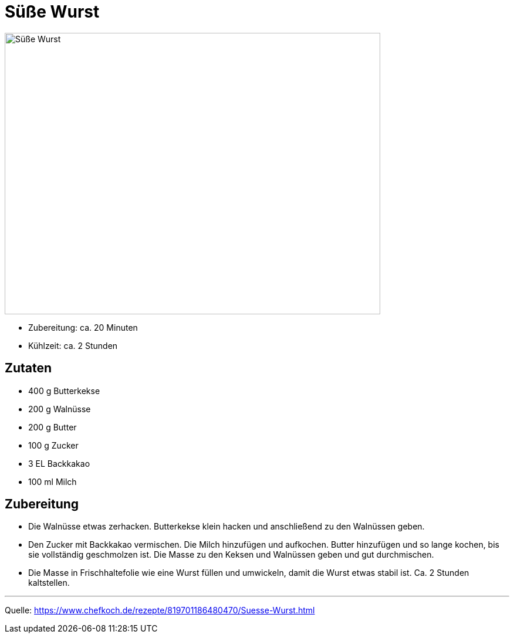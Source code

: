 = Süße Wurst

image::./images/suesse_wurst.jpg[Süße Wurst ,width=640,height=480]

* Zubereitung: ca. 20 Minuten
* Kühlzeit: ca. 2 Stunden
   
== Zutaten
    
* 400 g	Butterkekse
* 200 g	Walnüsse
* 200 g	Butter
* 100 g	Zucker
* 3 EL Backkakao
* 100 ml Milch

== Zubereitung

* Die Walnüsse etwas zerhacken. Butterkekse klein hacken und anschließend zu den Walnüssen geben.

* Den Zucker mit Backkakao vermischen. Die Milch hinzufügen und aufkochen. Butter hinzufügen und so lange kochen, bis sie vollständig geschmolzen ist. Die Masse zu den Keksen und Walnüssen geben und gut durchmischen.

* Die Masse in Frischhaltefolie wie eine Wurst füllen und umwickeln, damit die Wurst etwas stabil ist. Ca. 2 Stunden kaltstellen.

---

Quelle: https://www.chefkoch.de/rezepte/819701186480470/Suesse-Wurst.html
